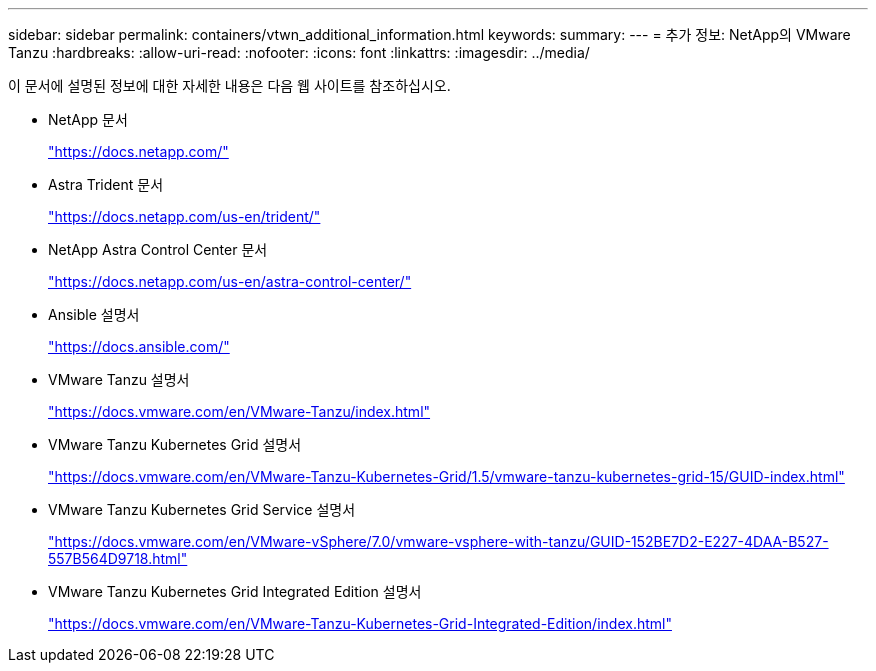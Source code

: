 ---
sidebar: sidebar 
permalink: containers/vtwn_additional_information.html 
keywords:  
summary:  
---
= 추가 정보: NetApp의 VMware Tanzu
:hardbreaks:
:allow-uri-read: 
:nofooter: 
:icons: font
:linkattrs: 
:imagesdir: ../media/


[role="lead"]
이 문서에 설명된 정보에 대한 자세한 내용은 다음 웹 사이트를 참조하십시오.

* NetApp 문서
+
https://docs.netapp.com/["https://docs.netapp.com/"^]

* Astra Trident 문서
+
https://docs.netapp.com/us-en/trident/["https://docs.netapp.com/us-en/trident/"^]

* NetApp Astra Control Center 문서
+
https://docs.netapp.com/us-en/astra-control-center/["https://docs.netapp.com/us-en/astra-control-center/"^]

* Ansible 설명서
+
https://docs.ansible.com/["https://docs.ansible.com/"^]

* VMware Tanzu 설명서
+
https://docs.vmware.com/en/VMware-Tanzu/index.html["https://docs.vmware.com/en/VMware-Tanzu/index.html"^]

* VMware Tanzu Kubernetes Grid 설명서
+
https://docs.vmware.com/en/VMware-Tanzu-Kubernetes-Grid/1.5/vmware-tanzu-kubernetes-grid-15/GUID-index.html["https://docs.vmware.com/en/VMware-Tanzu-Kubernetes-Grid/1.5/vmware-tanzu-kubernetes-grid-15/GUID-index.html"^]

* VMware Tanzu Kubernetes Grid Service 설명서
+
https://docs.vmware.com/en/VMware-vSphere/7.0/vmware-vsphere-with-tanzu/GUID-152BE7D2-E227-4DAA-B527-557B564D9718.html["https://docs.vmware.com/en/VMware-vSphere/7.0/vmware-vsphere-with-tanzu/GUID-152BE7D2-E227-4DAA-B527-557B564D9718.html"^]

* VMware Tanzu Kubernetes Grid Integrated Edition 설명서
+
https://docs.vmware.com/en/VMware-Tanzu-Kubernetes-Grid-Integrated-Edition/index.html["https://docs.vmware.com/en/VMware-Tanzu-Kubernetes-Grid-Integrated-Edition/index.html"^]


